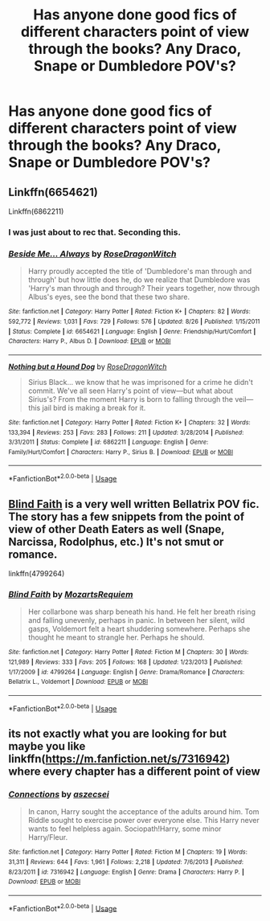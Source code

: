 #+TITLE: Has anyone done good fics of different characters point of view through the books? Any Draco, Snape or Dumbledore POV's?

* Has anyone done good fics of different characters point of view through the books? Any Draco, Snape or Dumbledore POV's?
:PROPERTIES:
:Author: XipingVonHozzendorf
:Score: 0
:DateUnix: 1535472134.0
:DateShort: 2018-Aug-28
:FlairText: Fic Search
:END:

** Linkffn(6654621)

Linkffn(6862211)
:PROPERTIES:
:Author: openthekey
:Score: 1
:DateUnix: 1535486000.0
:DateShort: 2018-Aug-29
:END:

*** I was just about to rec that. Seconding this.
:PROPERTIES:
:Author: afrose9797
:Score: 2
:DateUnix: 1535521554.0
:DateShort: 2018-Aug-29
:END:


*** [[https://www.fanfiction.net/s/6654621/1/][*/Beside Me... Always/*]] by [[https://www.fanfiction.net/u/2030642/RoseDragonWitch][/RoseDragonWitch/]]

#+begin_quote
  Harry proudly accepted the title of 'Dumbledore's man through and through' but how little does he, do we realize that Dumbledore was 'Harry's man through and through? Their years together, now through Albus's eyes, see the bond that these two share.
#+end_quote

^{/Site/:} ^{fanfiction.net} ^{*|*} ^{/Category/:} ^{Harry} ^{Potter} ^{*|*} ^{/Rated/:} ^{Fiction} ^{K+} ^{*|*} ^{/Chapters/:} ^{82} ^{*|*} ^{/Words/:} ^{592,772} ^{*|*} ^{/Reviews/:} ^{1,031} ^{*|*} ^{/Favs/:} ^{729} ^{*|*} ^{/Follows/:} ^{576} ^{*|*} ^{/Updated/:} ^{8/26} ^{*|*} ^{/Published/:} ^{1/15/2011} ^{*|*} ^{/Status/:} ^{Complete} ^{*|*} ^{/id/:} ^{6654621} ^{*|*} ^{/Language/:} ^{English} ^{*|*} ^{/Genre/:} ^{Friendship/Hurt/Comfort} ^{*|*} ^{/Characters/:} ^{Harry} ^{P.,} ^{Albus} ^{D.} ^{*|*} ^{/Download/:} ^{[[http://www.ff2ebook.com/old/ffn-bot/index.php?id=6654621&source=ff&filetype=epub][EPUB]]} ^{or} ^{[[http://www.ff2ebook.com/old/ffn-bot/index.php?id=6654621&source=ff&filetype=mobi][MOBI]]}

--------------

[[https://www.fanfiction.net/s/6862211/1/][*/Nothing but a Hound Dog/*]] by [[https://www.fanfiction.net/u/2030642/RoseDragonWitch][/RoseDragonWitch/]]

#+begin_quote
  Sirius Black... we know that he was imprisoned for a crime he didn't commit. We've all seen Harry's point of view---but what about Sirius's? From the moment Harry is born to falling through the veil---this jail bird is making a break for it.
#+end_quote

^{/Site/:} ^{fanfiction.net} ^{*|*} ^{/Category/:} ^{Harry} ^{Potter} ^{*|*} ^{/Rated/:} ^{Fiction} ^{K+} ^{*|*} ^{/Chapters/:} ^{32} ^{*|*} ^{/Words/:} ^{133,394} ^{*|*} ^{/Reviews/:} ^{253} ^{*|*} ^{/Favs/:} ^{283} ^{*|*} ^{/Follows/:} ^{211} ^{*|*} ^{/Updated/:} ^{3/28/2014} ^{*|*} ^{/Published/:} ^{3/31/2011} ^{*|*} ^{/Status/:} ^{Complete} ^{*|*} ^{/id/:} ^{6862211} ^{*|*} ^{/Language/:} ^{English} ^{*|*} ^{/Genre/:} ^{Family/Hurt/Comfort} ^{*|*} ^{/Characters/:} ^{Harry} ^{P.,} ^{Sirius} ^{B.} ^{*|*} ^{/Download/:} ^{[[http://www.ff2ebook.com/old/ffn-bot/index.php?id=6862211&source=ff&filetype=epub][EPUB]]} ^{or} ^{[[http://www.ff2ebook.com/old/ffn-bot/index.php?id=6862211&source=ff&filetype=mobi][MOBI]]}

--------------

*FanfictionBot*^{2.0.0-beta} | [[https://github.com/tusing/reddit-ffn-bot/wiki/Usage][Usage]]
:PROPERTIES:
:Author: FanfictionBot
:Score: 1
:DateUnix: 1535486010.0
:DateShort: 2018-Aug-29
:END:


** [[https://www.fanfiction.net/s/4799264/1/Blind-Faith][Blind Faith]] is a very well written Bellatrix POV fic. The story has a few snippets from the point of view of other Death Eaters as well (Snape, Narcissa, Rodolphus, etc.) It's not smut or romance.

linkffn(4799264)
:PROPERTIES:
:Author: chiruochiba
:Score: 1
:DateUnix: 1535499017.0
:DateShort: 2018-Aug-29
:END:

*** [[https://www.fanfiction.net/s/4799264/1/][*/Blind Faith/*]] by [[https://www.fanfiction.net/u/1805388/MozartsRequiem][/MozartsRequiem/]]

#+begin_quote
  Her collarbone was sharp beneath his hand. He felt her breath rising and falling unevenly, perhaps in panic. In between her silent, wild gasps, Voldemort felt a heart shuddering somewhere. Perhaps she thought he meant to strangle her. Perhaps he should.
#+end_quote

^{/Site/:} ^{fanfiction.net} ^{*|*} ^{/Category/:} ^{Harry} ^{Potter} ^{*|*} ^{/Rated/:} ^{Fiction} ^{M} ^{*|*} ^{/Chapters/:} ^{30} ^{*|*} ^{/Words/:} ^{121,989} ^{*|*} ^{/Reviews/:} ^{333} ^{*|*} ^{/Favs/:} ^{205} ^{*|*} ^{/Follows/:} ^{168} ^{*|*} ^{/Updated/:} ^{1/23/2013} ^{*|*} ^{/Published/:} ^{1/17/2009} ^{*|*} ^{/id/:} ^{4799264} ^{*|*} ^{/Language/:} ^{English} ^{*|*} ^{/Genre/:} ^{Drama/Romance} ^{*|*} ^{/Characters/:} ^{Bellatrix} ^{L.,} ^{Voldemort} ^{*|*} ^{/Download/:} ^{[[http://www.ff2ebook.com/old/ffn-bot/index.php?id=4799264&source=ff&filetype=epub][EPUB]]} ^{or} ^{[[http://www.ff2ebook.com/old/ffn-bot/index.php?id=4799264&source=ff&filetype=mobi][MOBI]]}

--------------

*FanfictionBot*^{2.0.0-beta} | [[https://github.com/tusing/reddit-ffn-bot/wiki/Usage][Usage]]
:PROPERTIES:
:Author: FanfictionBot
:Score: 1
:DateUnix: 1535499026.0
:DateShort: 2018-Aug-29
:END:


** its not exactly what you are looking for but maybe you like linkffn([[https://m.fanfiction.net/s/7316942]]) where every chapter has a different point of view
:PROPERTIES:
:Author: natus92
:Score: 1
:DateUnix: 1535529478.0
:DateShort: 2018-Aug-29
:END:

*** [[https://www.fanfiction.net/s/7316942/1/][*/Connections/*]] by [[https://www.fanfiction.net/u/2479253/aszecsei][/aszecsei/]]

#+begin_quote
  In canon, Harry sought the acceptance of the adults around him. Tom Riddle sought to exercise power over everyone else. This Harry never wants to feel helpless again. Sociopath!Harry, some minor Harry/Fleur.
#+end_quote

^{/Site/:} ^{fanfiction.net} ^{*|*} ^{/Category/:} ^{Harry} ^{Potter} ^{*|*} ^{/Rated/:} ^{Fiction} ^{M} ^{*|*} ^{/Chapters/:} ^{19} ^{*|*} ^{/Words/:} ^{31,311} ^{*|*} ^{/Reviews/:} ^{644} ^{*|*} ^{/Favs/:} ^{1,961} ^{*|*} ^{/Follows/:} ^{2,218} ^{*|*} ^{/Updated/:} ^{7/6/2013} ^{*|*} ^{/Published/:} ^{8/23/2011} ^{*|*} ^{/id/:} ^{7316942} ^{*|*} ^{/Language/:} ^{English} ^{*|*} ^{/Genre/:} ^{Drama} ^{*|*} ^{/Characters/:} ^{Harry} ^{P.} ^{*|*} ^{/Download/:} ^{[[http://www.ff2ebook.com/old/ffn-bot/index.php?id=7316942&source=ff&filetype=epub][EPUB]]} ^{or} ^{[[http://www.ff2ebook.com/old/ffn-bot/index.php?id=7316942&source=ff&filetype=mobi][MOBI]]}

--------------

*FanfictionBot*^{2.0.0-beta} | [[https://github.com/tusing/reddit-ffn-bot/wiki/Usage][Usage]]
:PROPERTIES:
:Author: FanfictionBot
:Score: 1
:DateUnix: 1535529511.0
:DateShort: 2018-Aug-29
:END:
